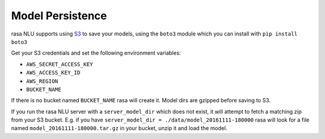 .. _section_persistence:

Model Persistence
==================================


rasa NLU supports using `S3 <https://aws.amazon.com/s3/>`_ to save your models, using the ``boto3``
module which you can install with ``pip install boto3``

Get your S3 credentials and set the following environment variables:

- ``AWS_SECRET_ACCESS_KEY``
- ``AWS_ACCESS_KEY_ID``
- ``AWS_REGION``
- ``BUCKET_NAME``

If there is no bucket named ``BUCKET_NAME`` rasa will create it. 
Model dirs are gzipped before saving to S3. 

If you run the rasa NLU server with a ``server_model_dir`` which does not exist, it will attempt to fetch a matching zip from your S3 bucket. 
E.g. if you have ``server_model_dir = ./data/model_20161111-180000`` rasa will look for a file named ``model_20161111-180000.tar.gz`` in your bucket, unzip it and load the model. 


